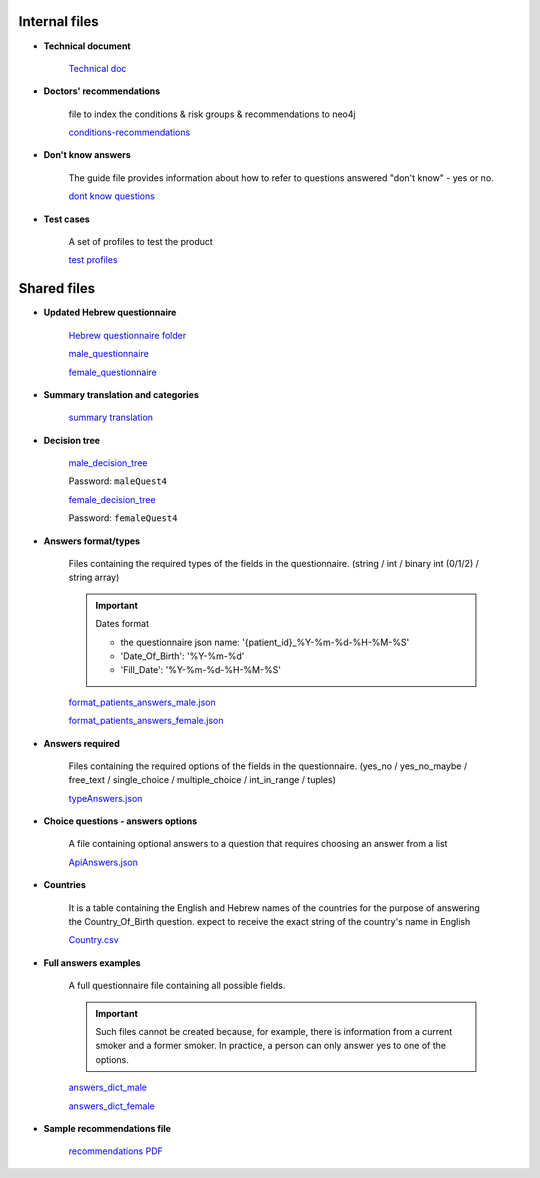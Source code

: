 Internal files
--------------

* **Technical document**
   
   `Technical doc <https://docs.google.com/document/d/1qRsXLzHGGjI3Q1E04guzxmzXIRX6OJW6hWiRSTxhlkM/edit?usp=sharing>`_


* **Doctors' recommendations**

   file to index the conditions & risk groups & recommendations to neo4j

   `conditions-recommendations <https://drive.google.com/drive/folders/1XZHDR8kY1CECVRVPZAEp6n3b01uBVbcQ?usp=sharing>`_


* **Don't know answers**

   The guide file provides information about how to refer to questions answered "don't know" - yes or no.

   `dont know questions <https://docs.google.com/spreadsheets/d/1_4UFBOHQ7O3b4Z8i26RKV0uPVKuqAupHwo6EoOwTyyg/edit?usp=sharing>`_


* **Test cases**

   A set of profiles to test the product

   `test profiles <https://drive.google.com/drive/folders/1qrHG9whHDsGynPJi1xeYroUQz4E1HPPz?usp=sharing>`_


Shared files
------------

* **Updated Hebrew questionnaire**

   `Hebrew questionnaire folder <https://drive.google.com/drive/folders/1o0DW6qlwEI8sA0p09IA2su7jol4FCNIM?usp=sharing>`_

   `male_questionnaire <https://docs.google.com/document/d/1nC6BDZjqFciA9bm1ZDLMmQj8MRm0CaJ2/edit?usp=sharing&ouid=114881368951833308399&rtpof=true&sd=true>`_

   `female_questionnaire <https://docs.google.com/document/d/1duTAIC5O2aRF3BQZjtxEWriBjd-w4qlr/edit?usp=sharing&ouid=114881368951833308399&rtpof=true&sd=true>`_


* **Summary translation and categories**

   `summary translation <https://docs.google.com/document/d/1TuXR4hkp1u_uX7Iuv5mHbWMk3klyybnjfekIORLeBiQ/edit?usp=sharing>`_


* **Decision tree**

   `male_decision_tree <https://secure-web.cisco.com/1W8GFV7ry5FKdHSnnqV5qR9s5ao4Nvz9pBJ5pLIpnw7uT_zzNwQli6WlSpyT5RPU111tJ39agVPGC6vWbadjLXI85CMDjVOX6-amBtNgJRqQ-viKodcIfSlHsFszrvW7m59VKi25aNZbfRW_IYphuaOSWQSba95LWnIK7Hup5uWn6wsntDRZmyQdvqEyPv8WSDvJuASP1z94JypgIeIyVjUdvoGgNRQt7VzFez6y--pgZSbiITW0qbVA-GfgKKAjADRLlXnP54OyGFvh0BUCPYaOxJUxPqAu0wqWL9z3XriKlzOWh0SdxXy9Gkuwc7bGy/https%3A%2F%2Fwhimsical.com%2Fmalequestionnaire-version-4-13HjgRrDRkJdzryWZdrQEY>`_

   Password: ``maleQuest4``

   `female_decision_tree <https://secure-web.cisco.com/1QY__MfNWddyR6eI0J5nrtLVxZ_kjCRQc7v4XGAzEeRAH5OQkfisza1_ZqutzB5XgjH80lLE691czQ5YyanpO9BKGWLPUc7W3Zm-myDet0-WUadBsA6O6oaP0mCRvZCkuHCVVAzPk5ZeKoARo_p8RYU3--OKBlW7-VHToGop0swYVIZWnLALI3Trydidb_99joQppz9W98ZQ49je1IYTaLYXArYGgg5mCkcl4Jt_o1iDuaWD3xj77_wDNzuhEviwPFEYeUtx5Zb-e0ABSxJjpdcMQ4TaIRJso-AocrO-VF3iOjLutjBp1JiwiAayUnsBD/https%3A%2F%2Fwhimsical.com%2Ffemalequestionnaire-version-4-JmheGNeRfGMpEBwGpryttq>`_

   Password: ``femaleQuest4``


* **Answers format/types**

   Files containing the required types of the fields in the questionnaire.
   (string / int / binary int (0/1/2) / string array)

   .. important:: Dates format

      - the questionnaire json name: '{patient_id}_%Y-%m-%d-%H-%M-%S'
      - 'Date_Of_Birth': '%Y-%m-%d'
      - 'Fill_Date': '%Y-%m-%d-%H-%M-%S'

   `format_patients_answers_male.json <https://drive.google.com/file/d/1GOq6vJw7oBONFrHmSdsKslzcxbqj0LzR/view?usp=sharing>`_

   `format_patients_answers_female.json <https://drive.google.com/file/d/1Z7gXkbcWNI3tnbebq9Rbw21GzcBldZ2c/view?usp=sharing>`_


* **Answers required**

   Files containing the required options of the fields in the questionnaire.
   (yes_no / yes_no_maybe / free_text / single_choice / multiple_choice / int_in_range / tuples)

   `typeAnswers.json <https://docs.google.com/document/d/1hJJ2PGcMDbVNqRRzewGRKiLCpGotBdrv67zVS-t3E6k/edit?usp=sharing>`_


* **Choice questions - answers options**

   A file containing optional answers to a question that requires choosing an answer from a list

   `ApiAnswers.json <https://drive.google.com/file/d/1a2fyDvKl77PXD4MbxC_a8xoX31s1_2af/view?usp=sharing>`_


* **Countries**

   It is a table containing the English and Hebrew names of the countries for the purpose of answering the Country_Of_Birth question.
   expect to receive the exact string of the country's name in English

   `Country.csv <https://docs.google.com/spreadsheets/d/1C2BE3FIDWs5PCY_kLfhs528vz1kxCIEyNp3afT_EWR4/edit?usp=sharing>`_


* **Full answers examples**

   A full questionnaire file containing all possible fields.
   
   .. important:: 

      Such files cannot be created because, for example, there is information from a current smoker and a former smoker. In practice, a person can only answer yes to one of the options.

   `answers_dict_male <https://drive.google.com/file/d/1iOzCjHubzkJCFlZ-e8lRhu-LUAbpMRiy/view?usp=sharing>`_

   `answers_dict_female <https://drive.google.com/file/d/1gouKmwsy8DojPV9v4EkguQYOwKDoGpJQ/view?usp=sharing>`_


* **Sample recommendations file**

   `recommendations PDF <https://drive.google.com/file/d/1iQLYrdt3Jcp-e0ZK0xG0LxcRccDYa29T/view?usp=sharing>`_
